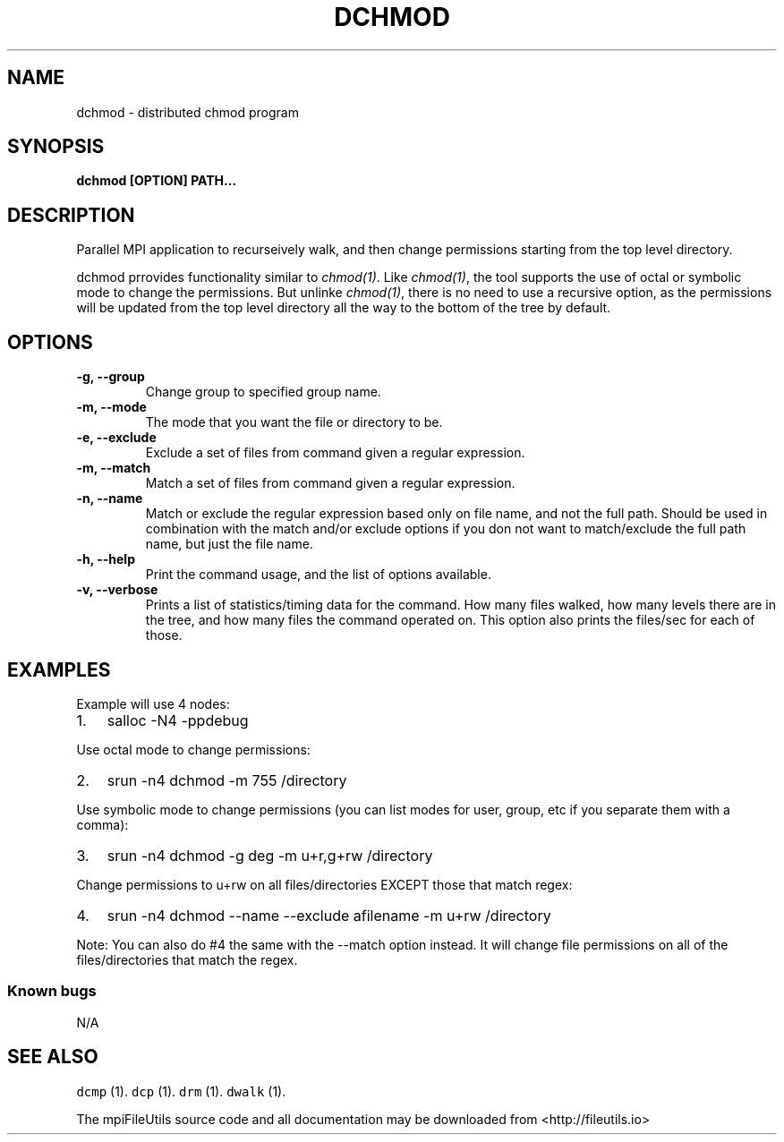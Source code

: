 .\" Automatically generated by Pandoc 1.19.1
.\"
.TH "DCHMOD" "1" "" "" ""
.hy
.SH NAME
.PP
dchmod \- distributed chmod program
.SH SYNOPSIS
.PP
\f[B]dchmod [OPTION] PATH...\f[]
.SH DESCRIPTION
.PP
Parallel MPI application to recurseively walk, and then change
permissions starting from the top level directory.
.PP
dchmod prrovides functionality similar to \f[I]chmod(1)\f[].
Like \f[I]chmod(1)\f[], the tool supports the use of octal or symbolic
mode to change the permissions.
But unlinke \f[I]chmod(1)\f[], there is no need to use a recursive
option, as the permissions will be updated from the top level directory
all the way to the bottom of the tree by default.
.SH OPTIONS
.TP
.B \-g, \-\-group 
Change group to specified group name.
.RS
.RE
.TP
.B \-m, \-\-mode 
The mode that you want the file or directory to be.
.RS
.RE
.TP
.B \-e, \-\-exclude 
Exclude a set of files from command given a regular expression.
.RS
.RE
.TP
.B \-m, \-\-match 
Match a set of files from command given a regular expression.
.RS
.RE
.TP
.B \-n, \-\-name
Match or exclude the regular expression based only on file name, and not
the full path.
Should be used in combination with the match and/or exclude options if
you don not want to match/exclude the full path name, but just the file
name.
.RS
.RE
.TP
.B \-h, \-\-help
Print the command usage, and the list of options available.
.RS
.RE
.TP
.B \-v, \-\-verbose
Prints a list of statistics/timing data for the command.
How many files walked, how many levels there are in the tree, and how
many files the command operated on.
This option also prints the files/sec for each of those.
.RS
.RE
.SH EXAMPLES
.PP
Example will use 4 nodes:
.IP "1." 3
salloc \-N4 \-ppdebug
.PP
Use octal mode to change permissions:
.IP "2." 3
srun \-n4 dchmod \-m 755 /directory
.PP
Use symbolic mode to change permissions (you can list modes for user,
group, etc if you separate them with a comma):
.IP "3." 3
srun \-n4 dchmod \-g deg \-m u+r,g+rw /directory
.PP
Change permissions to u+rw on all files/directories EXCEPT those that
match regex:
.IP "4." 3
srun \-n4 dchmod \-\-name \-\-exclude afilename \-m u+rw /directory
.PP
Note: You can also do #4 the same with the \-\-match option instead.
It will change file permissions on all of the files/directories that
match the regex.
.SS Known bugs
.PP
N/A
.SH SEE ALSO
.PP
\f[C]dcmp\f[] (1).
\f[C]dcp\f[] (1).
\f[C]drm\f[] (1).
\f[C]dwalk\f[] (1).
.PP
The mpiFileUtils source code and all documentation may be downloaded
from <http://fileutils.io>
